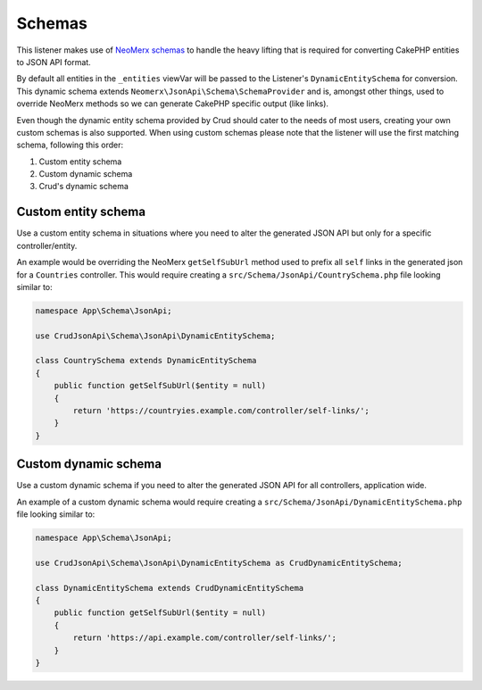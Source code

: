 Schemas
=======

This listener makes use of `NeoMerx schemas <https://github.com/neomerx/json-api/wiki/Schemas>`_
to handle the heavy lifting that is required for converting CakePHP entities to JSON API format.

By default all entities in the ``_entities`` viewVar will be passed to the
Listener's ``DynamicEntitySchema`` for conversion. This dynamic schema extends
``Neomerx\JsonApi\Schema\SchemaProvider`` and is, amongst other things, used to
override NeoMerx methods so we can generate CakePHP specific output (like links).

Even though the dynamic entity schema provided by Crud should cater to the
needs of most users, creating your own custom schemas is also supported. When
using custom schemas please note that the listener will use the first matching
schema, following this order:

1. Custom entity schema
2. Custom dynamic schema
3. Crud's dynamic schema

Custom entity schema
^^^^^^^^^^^^^^^^^^^^

Use a custom entity schema in situations where you need to alter the
generated JSON API but only for a specific controller/entity.

An example would be overriding the NeoMerx ``getSelfSubUrl`` method used
to prefix all ``self`` links in the generated json for a ``Countries``
controller. This would require creating a ``src/Schema/JsonApi/CountrySchema.php``
file looking similar to:

.. code-block:: phpinline

  namespace App\Schema\JsonApi;

  use CrudJsonApi\Schema\JsonApi\DynamicEntitySchema;

  class CountrySchema extends DynamicEntitySchema
  {
      public function getSelfSubUrl($entity = null)
      {
          return 'https://countryies.example.com/controller/self-links/';
      }
  }

Custom dynamic schema
^^^^^^^^^^^^^^^^^^^^^

Use a custom dynamic schema if you need to alter the generated JSON API for all
controllers, application wide.

An example of a custom dynamic schema would require creating
a ``src/Schema/JsonApi/DynamicEntitySchema.php`` file looking similar to:

.. code-block:: phpinline

  namespace App\Schema\JsonApi;

  use CrudJsonApi\Schema\JsonApi\DynamicEntitySchema as CrudDynamicEntitySchema;

  class DynamicEntitySchema extends CrudDynamicEntitySchema
  {
      public function getSelfSubUrl($entity = null)
      {
          return 'https://api.example.com/controller/self-links/';
      }
  }
